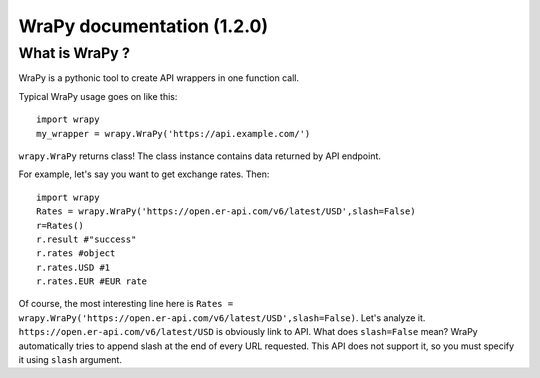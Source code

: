 .. role:: python(code)
   :language: python
WraPy documentation (1.2.0)
===========================

What is WraPy ?
---------------

WraPy is a pythonic tool to create API wrappers in one function call.

Typical WraPy usage goes on like this::

        import wrapy
        my_wrapper = wrapy.WraPy('https://api.example.com/')

``wrapy.WraPy`` returns class!
The class instance contains data returned by API endpoint.

For example, let's say you want to get exchange rates. Then::
        
        import wrapy
        Rates = wrapy.WraPy('https://open.er-api.com/v6/latest/USD',slash=False)
        r=Rates()
        r.result #"success"
        r.rates #object
        r.rates.USD #1
        r.rates.EUR #EUR rate

Of course, the most interesting line here is ``Rates = wrapy.WraPy('https://open.er-api.com/v6/latest/USD',slash=False)``.
Let's analyze it.
``https://open.er-api.com/v6/latest/USD`` is obviously link to API.
What does ``slash=False`` mean?
WraPy automatically tries to append slash at the end of every URL requested.
This API does not support it, so you must specify it using ``slash`` argument.


